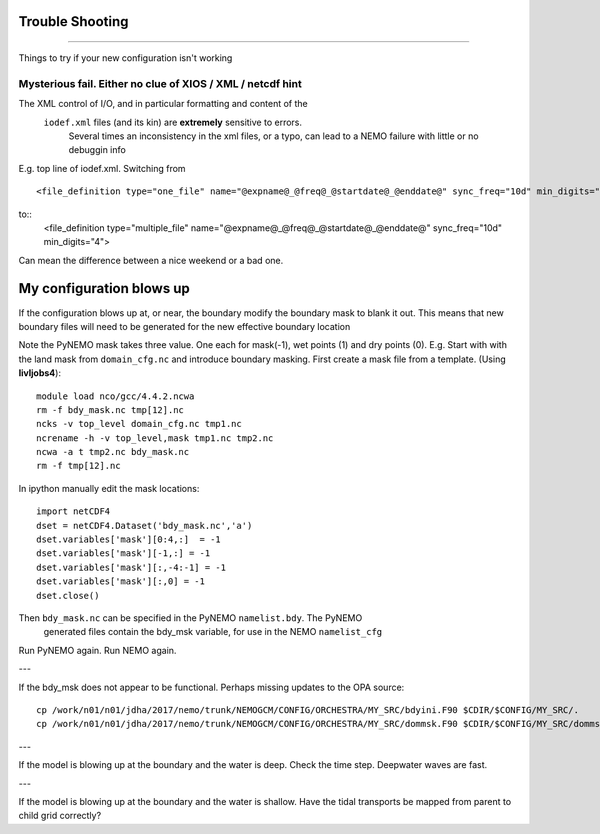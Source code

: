Trouble Shooting
++++++++++++++++
++++++++++++++++

Things to try if your new configuration isn't working

Mysterious fail. Either no clue of XIOS / XML / netcdf hint
===========================================================

The XML control of I/O, and in particular formatting and content of the
 ``iodef.xml`` files (and its kin) are **extremely** sensitive to errors.
  Several times an inconsistency in the xml files, or a typo, can lead to a NEMO failure with little or no debuggin info


E.g. top line of iodef.xml. Switching from ::

    <file_definition type="one_file" name="@expname@_@freq@_@startdate@_@enddate@" sync_freq="10d" min_digits="4">

to::
      <file_definition type="multiple_file" name="@expname@_@freq@_@startdate@_@enddate@" sync_freq="10d" min_digits="4">

Can mean the difference between a nice weekend or a bad one.


My configuration blows up
+++++++++++++++++++++++++

If the configuration blows up at, or near, the boundary modify the boundary mask to blank it out.
This means that new boundary files will need to be generated for the new effective boundary location

Note the PyNEMO mask takes three value. One each for mask(-1), wet points (1) and dry points (0).
E.g. Start with with the land mask from ``domain_cfg.nc`` and introduce boundary masking. First
create a mask file from a template. (Using **livljobs4**)::

  module load nco/gcc/4.4.2.ncwa
  rm -f bdy_mask.nc tmp[12].nc
  ncks -v top_level domain_cfg.nc tmp1.nc
  ncrename -h -v top_level,mask tmp1.nc tmp2.nc
  ncwa -a t tmp2.nc bdy_mask.nc
  rm -f tmp[12].nc

In ipython manually edit the mask locations::

  import netCDF4
  dset = netCDF4.Dataset('bdy_mask.nc','a')
  dset.variables['mask'][0:4,:]  = -1
  dset.variables['mask'][-1,:] = -1
  dset.variables['mask'][:,-4:-1] = -1
  dset.variables['mask'][:,0] = -1
  dset.close()

Then ``bdy_mask.nc`` can be specified in the PyNEMO ``namelist.bdy``. The PyNEMO
 generated files contain the bdy_msk variable, for use in the NEMO ``namelist_cfg``

Run PyNEMO again. Run NEMO again.

---

If the bdy_msk does not appear to be functional. Perhaps missing updates to the
OPA source::

  cp /work/n01/n01/jdha/2017/nemo/trunk/NEMOGCM/CONFIG/ORCHESTRA/MY_SRC/bdyini.F90 $CDIR/$CONFIG/MY_SRC/.
  cp /work/n01/n01/jdha/2017/nemo/trunk/NEMOGCM/CONFIG/ORCHESTRA/MY_SRC/dommsk.F90 $CDIR/$CONFIG/MY_SRC/dommsk.F90

---

If the model is blowing up at the boundary and the water is deep. Check the time step. Deepwater waves are fast.

---

If the model is blowing up at the boundary and the water is shallow. Have the tidal transports be mapped from parent to child grid correctly?
